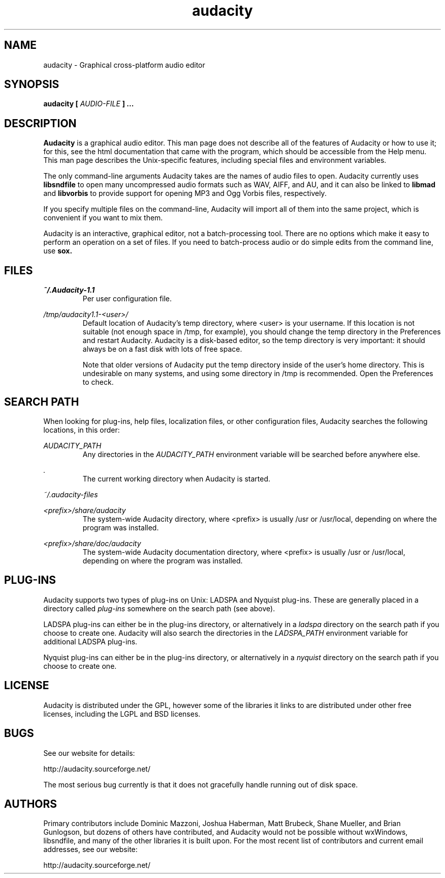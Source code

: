 .\" Process this file with
.\" groff -man -Tascii audacity.1
.\"
.TH audacity 1
.SH NAME
audacity \- Graphical cross-platform audio editor
.SH SYNOPSIS
.B audacity [
.I AUDIO-FILE
.B ]
.B ...
.SH DESCRIPTION
.B Audacity
is a graphical audio editor.  This man page does not
describe all of the features of Audacity or how to use
it; for this, see the html documentation that came with
the program, which should be accessible from the Help
menu.  This man page describes the Unix-specific
features, including special files and environment variables.

The only command-line arguments Audacity
takes are the names of audio files to open.  Audacity
currently uses
.B libsndfile
to open many uncompressed audio formats such as WAV,
AIFF, and AU, and it can also be linked to
.B libmad
and
.B libvorbis
to provide support for opening MP3 and Ogg Vorbis files,
respectively.

If you specify multiple files on the command-line, Audacity
will import all of them into the same project, which is
convenient if you want to mix them.

Audacity is an interactive, graphical editor, not a
batch-processing tool.  There are no options which make
it easy to perform an operation on a set of files.
If you need to batch-process audio or do simple edits
from the command line, use
.B sox.

.SH FILES
.I ~/.Audacity-1.1
.RS
Per user configuration file.
.RE

.I /tmp/audacity1.1-<user>/
.RS
Default location of Audacity's temp directory, where <user> is your
username.  If this location is not suitable (not enough space in
/tmp, for example), you should change the temp directory in
the Preferences and restart Audacity.  Audacity is a disk-based
editor, so the temp directory is very important: it should always
be on a fast disk with lots of free space.

Note that older versions of Audacity put the temp directory inside
of the user's home directory.  This is undesirable on many systems,
and using some directory in /tmp is recommended.  Open the Preferences
to check.
.RE
.SH SEARCH PATH
When looking for plug-ins, help files, localization files, or other
configuration files, Audacity searches the following locations, in
this order:

.I AUDACITY_PATH
.RS
Any directories in the 
.I AUDACITY_PATH 
environment variable will be searched before anywhere else.
.RE

.I .
.RS
The current working directory when Audacity is started.
.RE

.I ~/.audacity-files

.I <prefix>/share/audacity
.RS
The system-wide Audacity directory, where <prefix> is usually
/usr or /usr/local, depending on where the program was installed.
.RE

.I <prefix>/share/doc/audacity
.RS
The system-wide Audacity documentation directory, where <prefix> is usually
/usr or /usr/local, depending on where the program was installed.
.RE


.SH PLUG-INS

Audacity supports two types of plug-ins on Unix: LADSPA and Nyquist
plug-ins.  These are generally placed in a directory called 
.I plug-ins 
somewhere on the search path (see above).

LADSPA plug-ins can either be in the plug-ins directory, or alternatively
in a 
.I ladspa 
directory on the search path if you choose to create one.  Audacity will
also search the directories in the 
.I LADSPA_PATH 
environment variable for additional LADSPA plug-ins.

Nyquist plug-ins can either be in the plug-ins directory, or alternatively
in a 
.I nyquist
directory on the search path if you choose to create one.

.SH LICENSE

Audacity is distributed under the GPL, however some of the libraries
it links to are distributed under other free licenses, including the
LGPL and BSD licenses.

.SH BUGS
See our website for details:

http://audacity.sourceforge.net/

The most serious bug currently is that it does not gracefully
handle running out of disk space.

.SH AUTHORS
Primary contributors include Dominic Mazzoni, Joshua Haberman,
Matt Brubeck, Shane Mueller, and Brian Gunlogson,
but dozens of others have contributed, and Audacity would not
be possible without wxWindows, libsndfile, and many of
the other libraries it is built upon.  For the most recent list
of contributors and current email addresses, see our website:

http://audacity.sourceforge.net/
